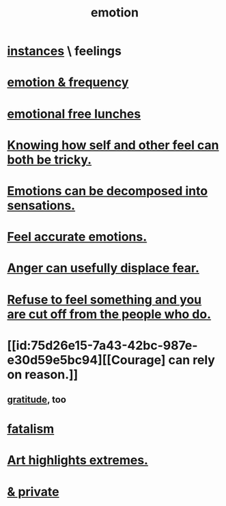 :PROPERTIES:
:ID:       50132c61-a3f9-4e28-bdbd-e2d0e6f35f28
:ROAM_ALIASES: feelings
:END:
#+title: emotion
* [[id:2370c5e8-e713-4d6f-8d6c-32f9b55523e1][instances]] \ feelings
* [[id:82fbcfc0-61ea-4f30-82e5-3eb5148a16cf][emotion & frequency]]
* [[id:dca72b0d-ee2c-4666-8e87-4cf5bf58da98][emotional free lunches]]
* [[id:06b856e9-50fb-4025-9276-cd0b2b945fa8][Knowing how self and other feel can both be tricky.]]
* [[id:b268c502-2ebd-4d76-9025-0a4e2806e1d8][Emotions can be decomposed into sensations.]]
* [[id:b52cc97b-b236-42df-bd3a-93d5e012e416][Feel accurate emotions.]]
* [[id:ce6ab269-6c12-4600-b7b5-2eff96732133][Anger can usefully displace fear.]]
* [[id:b01bfc2f-fb9d-4d70-afc8-093b1933d47c][Refuse to feel something and you are cut off from the people who do.]]
* [[id:75d26e15-7a43-42bc-987e-e30d59e5bc94][[Courage] can rely on reason.]]
** [[id:004af7c1-02db-4545-8691-f00135b9ed48][gratitude]], too
* [[id:f1a5c61e-6aa2-4a74-9113-2404c8d6f674][fatalism]]
* [[id:461ac824-69d6-4b73-bbe8-ee3e41bdc915][Art highlights extremes.]]
* [[id:4569aa13-9b2b-4f60-b85d-a4bf4913edc9][& private]]
